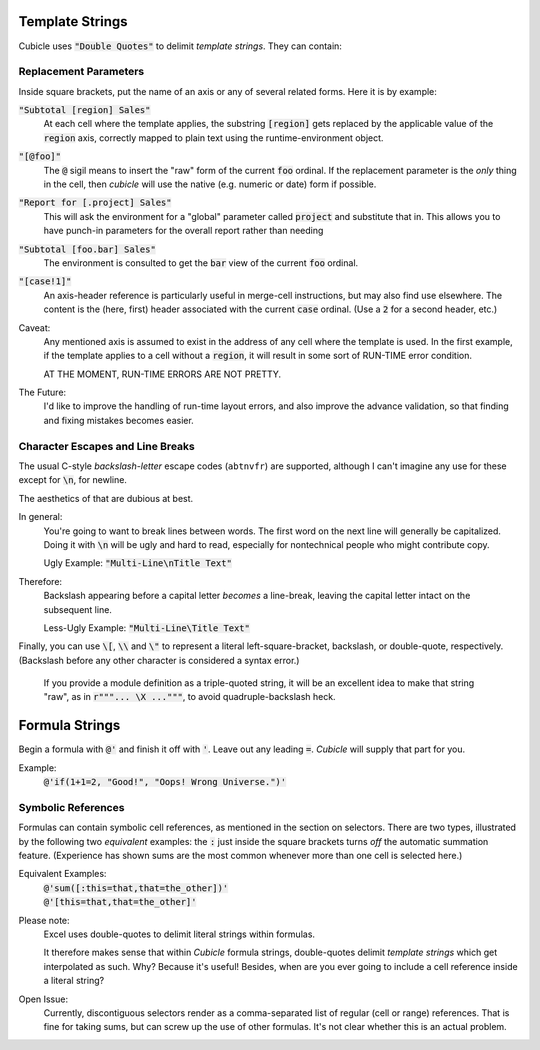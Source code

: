 Template Strings
----------------------------------------------

Cubicle uses :code:`"Double Quotes"` to delimit *template strings*.
They can contain:

Replacement Parameters
^^^^^^^^^^^^^^^^^^^^^^^^^^

Inside square brackets, put the name of an axis or any of several related forms.
Here it is by example:


:code:`"Subtotal [region] Sales"`
	At each cell where the template applies, the substring
	:code:`[region]`
	gets replaced by the applicable value of the
	:code:`region` axis, correctly mapped to plain text
	using the runtime-environment object.

:code:`"[@foo]"`
	The :code:`@` sigil means to insert the "raw" form of the current :code:`foo` ordinal.
	If the replacement parameter is the *only* thing in the cell, then `cubicle`
	will use the native (e.g. numeric or date) form if possible.

:code:`"Report for [.project] Sales"`
	This will ask the environment for a "global" parameter called :code:`project` and
	substitute that in. This allows you to have punch-in parameters for the
	overall report rather than needing

:code:`"Subtotal [foo.bar] Sales"`
	The environment is consulted to get the :code:`bar` view of the current
	:code:`foo` ordinal.

:code:`"[case!1]"`
	An axis-header reference is particularly useful in merge-cell instructions, but
	may also find use elsewhere. The content is the (here, first) header associated
	with the current :code:`case` ordinal. (Use a :code:`2` for a second header, etc.)


Caveat:
	Any mentioned axis is assumed to exist in the address of
	any cell where the template is used. In the first example,
	if the template applies to a cell without a :code:`region`,
	it will result in some sort of RUN-TIME error condition.

	AT THE MOMENT, RUN-TIME ERRORS ARE NOT PRETTY.

The Future:
	I'd like to improve the handling of run-time layout errors,
	and also improve the advance validation, so that finding and
	fixing mistakes becomes easier.

Character Escapes and Line Breaks
^^^^^^^^^^^^^^^^^^^^^^^^^^^^^^^^^^^^^^^

The usual C-style *backslash-letter* escape codes (``abtnvfr``) are supported,
although I can't imagine any use for these except for :code:`\n`,
for newline.

The aesthetics of that are dubious at best.

In general:
	You're going to want to break lines between words.
	The first word on the next line will generally be capitalized.
	Doing it with :code:`\n` will be ugly and hard to read,
	especially for nontechnical people who might contribute copy.

	Ugly Example: :code:`"Multi-Line\nTitle Text"`

Therefore:
	Backslash appearing before a capital letter *becomes*
	a line-break, leaving the capital letter intact on the
	subsequent line.

	Less-Ugly Example: :code:`"Multi-Line\Title Text"`

Finally, you can use :code:`\[`, :code:`\\` and :code:`\"`
to represent a literal left-square-bracket, backslash, or
double-quote, respectively.
(Backslash before any other character is considered a syntax error.)

	If you provide a module definition as a triple-quoted string,
	it will be an excellent idea to make that string "raw",
	as in :code:`r"""... \X  ..."""`, to avoid quadruple-backslash heck.

Formula Strings
-------------------------------------------

Begin a formula with :code:`@'` and finish it off with :code:`'`.
Leave out any leading :code:`=`. *Cubicle* will supply
that part for you.

Example:
	:code:`@'if(1+1=2, "Good!", "Oops! Wrong Universe.")'`

Symbolic References
^^^^^^^^^^^^^^^^^^^^^^^^^^

Formulas can contain symbolic cell references, as mentioned in the section
on selectors. There are two types, illustrated by the following two
*equivalent* examples: the :code:`:` just inside the square brackets turns
*off* the automatic summation feature. (Experience has shown sums are the
most common whenever more than one cell is selected here.)

Equivalent Examples:
	| :code:`@'sum([:this=that,that=the_other])'`
	| :code:`@'[this=that,that=the_other]'`

Please note:
	Excel uses double-quotes to delimit literal strings within formulas.

	It therefore makes sense that within *Cubicle* formula strings,
	double-quotes delimit *template strings* which get interpolated
	as such. Why? Because it's useful! Besides, when are you ever going
	to include a cell reference inside a literal string?

Open Issue:
	Currently, discontiguous selectors render as a comma-separated list
	of regular (cell or range) references. That is fine for taking sums,
	but can screw up the use of other formulas. It's not clear whether
	this is an actual problem.
